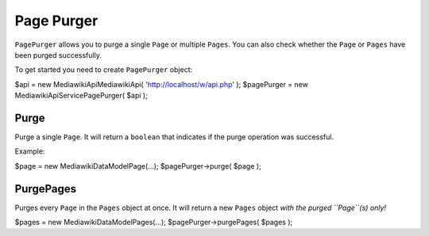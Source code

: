Page Purger
===========

``PagePurger`` allows you to purge a single ``Page`` or multiple ``Pages``.
You can also check whether the ``Page`` or ``Pages`` have been purged successfully.

To get started you need to create ``PagePurger`` object:

.. code-block:: php

$api = new \Mediawiki\Api\MediawikiApi( 'http://localhost/w/api.php' );
$pagePurger = new \Mediawiki\Api\Service\PagePurger( $api );

Purge
-----

Purge a single ``Page``. It will return a ``boolean`` that indicates if the purge operation was successful.

Example:

.. code-block:: php

$page = new \Mediawiki\DataModel\Page(...);
$pagePurger->purge( $page );

PurgePages
----------

Purges every ``Page`` in the ``Pages`` object at once. It will return a new ``Pages`` object *with the purged ``Page``(s) only!*

.. code-block:: php

$pages = new \Mediawiki\DataModel\Pages(...);
$pagePurger->purgePages( $pages );
